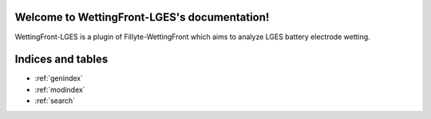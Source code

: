 .. WettingFront-LGES documentation master file, created by
   sphinx-quickstart on Mon Feb  5 23:34:34 2024.
   You can adapt this file completely to your liking, but it should at least
   contain the root `toctree` directive.

Welcome to WettingFront-LGES's documentation!
=============================================

WettingFront-LGES is a plugin of Fillyte-WettingFront which aims to analyze 
LGES battery electrode wetting.

Indices and tables
==================

* :ref:`genindex`
* :ref:`modindex`
* :ref:`search`

